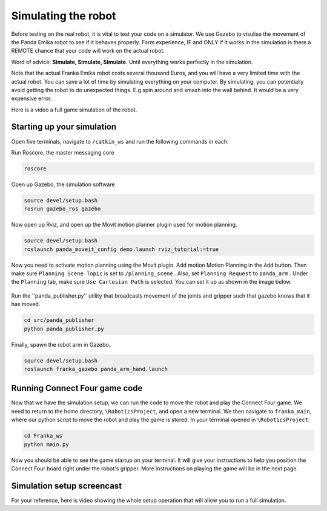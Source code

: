 Simulating the robot
===============================

Before testing on the real robot, it is vital to test your code on a simulator. We use Gazebo to visulise the movement of the Panda Emika robot to see if it behaves properly. Form experience, IF and ONLY if it works in the simulation is there a REMOTE chance that your code will work on the actual robot. 

Word of advice: **Simulate, Simulate, Simulate**. Until everything works perfectly in the simulation.


Note that the actual Franka Emika robot costs several thousand Euros, and you will have a very limited time with the actual robot. You can save a lot of time by simulating everything on your computer. By simulating, you can potentially avoid getting the robot to do unexpected things. E.g spin around and smash into the wall behind. It would be a very expensive error.


Here is a video a full game simulation of the robot.

.. raw:: html

    <div style="position: relative; padding-bottom: 10%; height: 0; overflow: hidden; max-width: 100%; height: auto;">
        <iframe src="https://drive.google.com/file/d/1JOPqCoLd7fvLnHGrHJNjEhJRbDciuPba/preview" width="640" height="480"></iframe>
    </div>



Starting up your simulation
-----------------------------
Open five terminals, navigate to ``/catkin_ws`` and run the following commands in each:

Run Roscore, the master messaging core

.. code-block:: bash

    roscore



Open up Gazebo, the simulation software

.. code-block:: bash

    source devel/setup.bash
    rosrun gazebo_ros gazebo


Now open up Rviz, and open up the Movit motion planner plugin used for motion planning.

.. code-block:: bash

    source devel/setup.bash
    roslaunch panda_moveit_config demo.launch rviz_tutorial:=true

Now you need to activate motion planning using the Movit plugin. Add motion Motion Planning in the ``Add`` button. Then make sure ``Planning Scene Topic`` is set to ``/planning_scene`` . Also, set ``Planning Request`` to ``panda_arm`` . Under the ``Planning`` tab, make sure ``Use Cartesian Path`` is selected. You can set it up as shown in the image below.



.. figure:: _static/planning_scene.png
    :align: center
    :figclass: align-center


Run the ''panda_publisher.py'' utility that broadcasts movement of the joints and gripper such that gazebo knows that it has moved.

.. code-block:: bash

    cd src/panda_publisher
    python panda_publisher.py


Finally, spawn the robot arm in Gazebo.

.. code-block:: bash

    source devel/setup.bash
    roslaunch franka_gazebo panda_arm_hand.launch


Running Connect Four game code
--------------------------------

Now that we have the simulation setup, we can run the code to move the robot and play the Connect Four game. We need to return to the home directory, ``\RoboticsProject``, and open a new terminal. We then navigate to ``franka_main``, where our python script to move the robot and play the game is stored. In your terminal opened in ``\RoboticsProject``:

.. code-block:: bash

    cd Franka_ws
    python main.py
  


Now you should be able to see the game startup on your terminal. It will give your instructions to help you position the Connect Four board right under the robot's gripper. More instructions on playing the game will be in the next page.

..
  TODO: add in a link to the next section
  TODO: Show how to add in the STL file of the connect four board into Gazebo so that we can see it. I involves setting the path manually in gazebo gui and then running a python script.


Simulation setup screencast
-------------------------------- 

For your reference, here is video showing the whole setup operation that will allow you to run a full simulation.

.. raw:: html

    <div style="position: relative; padding-bottom: 10%; height: 0; overflow: hidden; max-width: 100%; height: auto;">
        <iframe src="https://drive.google.com/file/d/1zKt-nPKSKOXqZ7UHFkeTi5kBK8eA0pko/preview" width="640" height="480"></iframe>
    </div>

